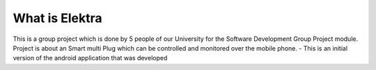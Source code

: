 ###################
What is Elektra
###################
This is a group project which is done by 5 people of our University for the Software Development Group Project module.
Project is about an Smart multi Plug which can be controlled and monitored over the mobile phone.
- This is an initial version of the android application that was developed  
